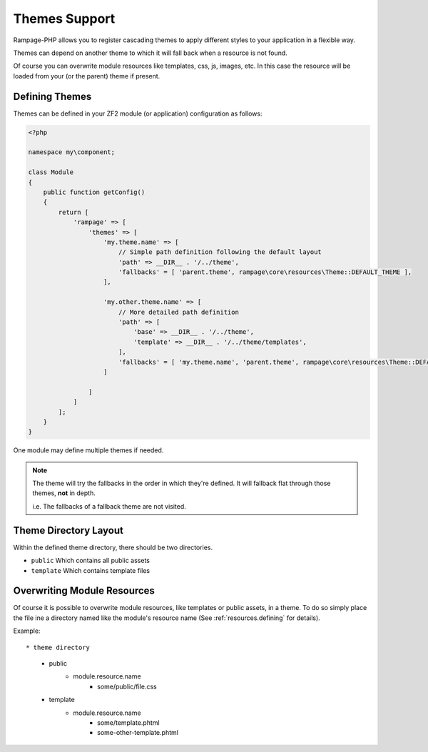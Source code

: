 .. _theming:

Themes Support
==============

Rampage-PHP allows you to register cascading themes to apply different styles to your
application in a flexible way.

Themes can depend on another theme to which it will fall back when a resource is not found.

Of course you can overwrite module resources like templates, css, js, images, etc.
In this case the resource will be loaded from your (or the parent) theme if present.

.. _theming.define:

Defining Themes
---------------

Themes can be defined in your ZF2 module (or application) configuration as follows:

.. code-block:: php

    <?php

    namespace my\component;

    class Module
    {
        public function getConfig()
        {
            return [
                'rampage' => [
                    'themes' => [
                        'my.theme.name' => [
                            // Simple path definition following the default layout
                            'path' => __DIR__ . '/../theme',
                            'fallbacks' = [ 'parent.theme', rampage\core\resources\Theme::DEFAULT_THEME ],
                        ],

                        'my.other.theme.name' => [
                            // More detailed path definition
                            'path' => [
                                'base' => __DIR__ . '/../theme',
                                'template' => __DIR__ . '/../theme/templates',
                            ],
                            'fallbacks' = [ 'my.theme.name', 'parent.theme', rampage\core\resources\Theme::DEFAULT_THEME ],
                        ]

                    ]
                ]
            ];
        }
    }

One module may define multiple themes if needed.

.. note::

    The theme will try the fallbacks in the order in which they're defined.
    It will fallback flat through those themes, **not** in depth.

    i.e. The fallbacks of a fallback theme are not visited.


.. _theming.dirlayout:

Theme Directory Layout
----------------------

Within the defined theme directory, there should be two directories.

* ``public`` Which contains all public assets
* ``template`` Which contains template files


.. _theming.overwrite_resources:

Overwriting Module Resources
----------------------------

Of course it is possible to overwrite module resources, like templates or public assets, in a theme.
To do so simply place the file ine a directory named like the module's resource name (See :ref:`resources.defining` for details).

Example::

* theme directory
    - public
        + module.resource.name
            - some/public/file.css
    - template
        + module.resource.name
            - some/template.phtml
            - some-other-template.phtml

